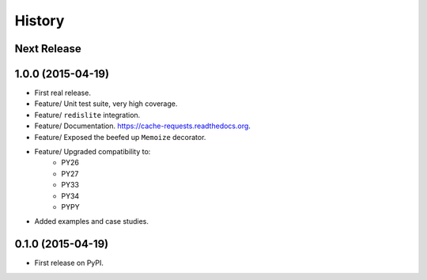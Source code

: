 .. :changelog:

=======
History
=======

Next Release
------------


1.0.0 (2015-04-19)
------------------

* First real release.
* Feature/ Unit test suite, very high coverage.
* Feature/ ``redislite`` integration.
* Feature/ Documentation.  https://cache-requests.readthedocs.org.
* Feature/ Exposed the beefed up ``Memoize`` decorator.
* Feature/ Upgraded compatibility to:
    * PY26
    * PY27
    * PY33
    * PY34
    * PYPY
* Added examples and case studies.


0.1.0 (2015-04-19)
------------------

* First release on PyPI.